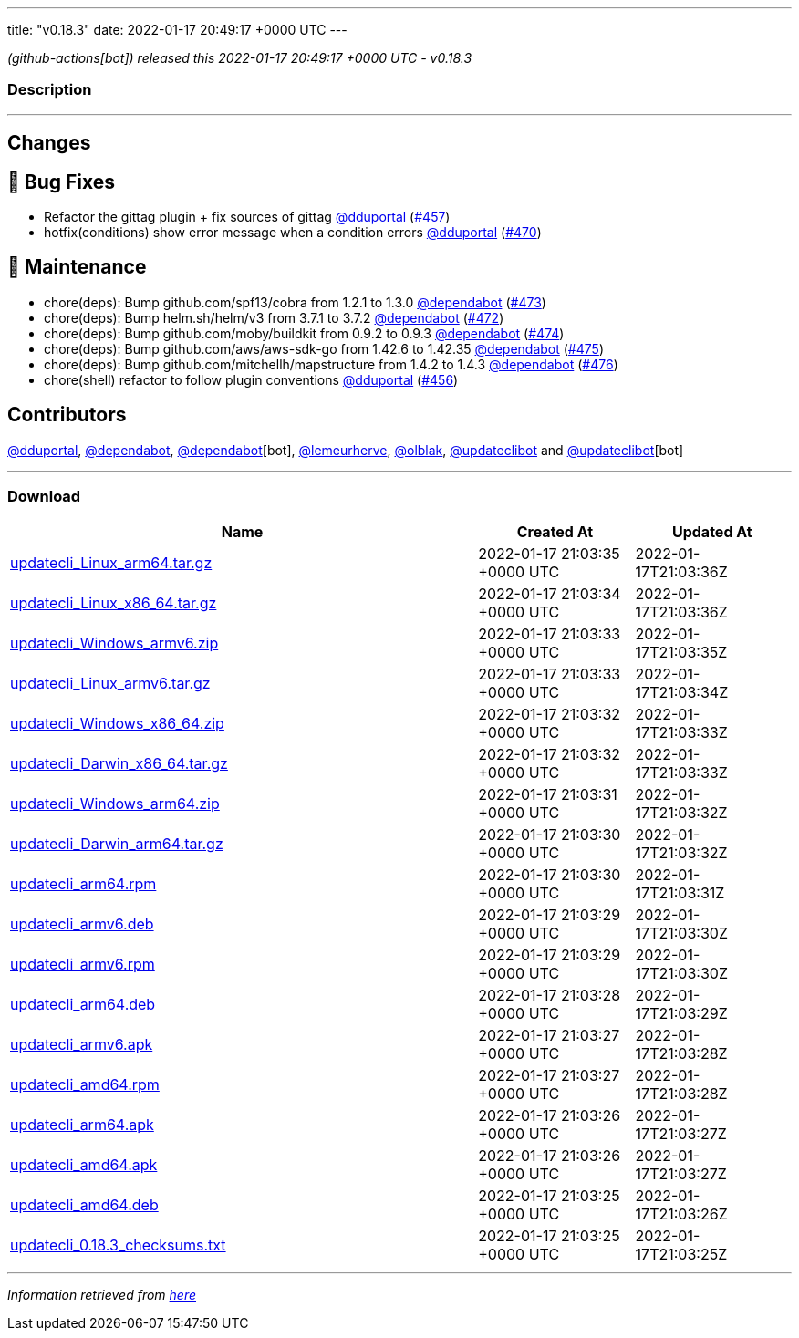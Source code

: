 ---
title: "v0.18.3"
date: 2022-01-17 20:49:17 +0000 UTC
---

// Disclaimer: this file is generated, do not edit it manually.


__ (github-actions[bot]) released this 2022-01-17 20:49:17 +0000 UTC - v0.18.3__


=== Description

---

++++

<h2>Changes</h2>
<h2>🐛 Bug Fixes</h2>
<ul>
<li>Refactor the gittag plugin + fix sources of gittag <a class="user-mention notranslate" data-hovercard-type="user" data-hovercard-url="/users/dduportal/hovercard" data-octo-click="hovercard-link-click" data-octo-dimensions="link_type:self" href="https://github.com/dduportal">@dduportal</a> (<a class="issue-link js-issue-link" data-error-text="Failed to load title" data-id="1100808378" data-permission-text="Title is private" data-url="https://github.com/updatecli/updatecli/issues/457" data-hovercard-type="pull_request" data-hovercard-url="/updatecli/updatecli/pull/457/hovercard" href="https://github.com/updatecli/updatecli/pull/457">#457</a>)</li>
<li>hotfix(conditions) show error message when a condition errors <a class="user-mention notranslate" data-hovercard-type="user" data-hovercard-url="/users/dduportal/hovercard" data-octo-click="hovercard-link-click" data-octo-dimensions="link_type:self" href="https://github.com/dduportal">@dduportal</a> (<a class="issue-link js-issue-link" data-error-text="Failed to load title" data-id="1105018696" data-permission-text="Title is private" data-url="https://github.com/updatecli/updatecli/issues/470" data-hovercard-type="pull_request" data-hovercard-url="/updatecli/updatecli/pull/470/hovercard" href="https://github.com/updatecli/updatecli/pull/470">#470</a>)</li>
</ul>
<h2>🧰 Maintenance</h2>
<ul>
<li>chore(deps): Bump github.com/spf13/cobra from 1.2.1 to 1.3.0 <a class="user-mention notranslate" data-hovercard-type="organization" data-hovercard-url="/orgs/dependabot/hovercard" data-octo-click="hovercard-link-click" data-octo-dimensions="link_type:self" href="https://github.com/dependabot">@dependabot</a> (<a class="issue-link js-issue-link" data-error-text="Failed to load title" data-id="1105711164" data-permission-text="Title is private" data-url="https://github.com/updatecli/updatecli/issues/473" data-hovercard-type="pull_request" data-hovercard-url="/updatecli/updatecli/pull/473/hovercard" href="https://github.com/updatecli/updatecli/pull/473">#473</a>)</li>
<li>chore(deps): Bump helm.sh/helm/v3 from 3.7.1 to 3.7.2 <a class="user-mention notranslate" data-hovercard-type="organization" data-hovercard-url="/orgs/dependabot/hovercard" data-octo-click="hovercard-link-click" data-octo-dimensions="link_type:self" href="https://github.com/dependabot">@dependabot</a> (<a class="issue-link js-issue-link" data-error-text="Failed to load title" data-id="1105710599" data-permission-text="Title is private" data-url="https://github.com/updatecli/updatecli/issues/472" data-hovercard-type="pull_request" data-hovercard-url="/updatecli/updatecli/pull/472/hovercard" href="https://github.com/updatecli/updatecli/pull/472">#472</a>)</li>
<li>chore(deps): Bump github.com/moby/buildkit from 0.9.2 to 0.9.3 <a class="user-mention notranslate" data-hovercard-type="organization" data-hovercard-url="/orgs/dependabot/hovercard" data-octo-click="hovercard-link-click" data-octo-dimensions="link_type:self" href="https://github.com/dependabot">@dependabot</a> (<a class="issue-link js-issue-link" data-error-text="Failed to load title" data-id="1105711405" data-permission-text="Title is private" data-url="https://github.com/updatecli/updatecli/issues/474" data-hovercard-type="pull_request" data-hovercard-url="/updatecli/updatecli/pull/474/hovercard" href="https://github.com/updatecli/updatecli/pull/474">#474</a>)</li>
<li>chore(deps): Bump github.com/aws/aws-sdk-go from 1.42.6 to 1.42.35 <a class="user-mention notranslate" data-hovercard-type="organization" data-hovercard-url="/orgs/dependabot/hovercard" data-octo-click="hovercard-link-click" data-octo-dimensions="link_type:self" href="https://github.com/dependabot">@dependabot</a> (<a class="issue-link js-issue-link" data-error-text="Failed to load title" data-id="1105711853" data-permission-text="Title is private" data-url="https://github.com/updatecli/updatecli/issues/475" data-hovercard-type="pull_request" data-hovercard-url="/updatecli/updatecli/pull/475/hovercard" href="https://github.com/updatecli/updatecli/pull/475">#475</a>)</li>
<li>chore(deps): Bump github.com/mitchellh/mapstructure from 1.4.2 to 1.4.3 <a class="user-mention notranslate" data-hovercard-type="organization" data-hovercard-url="/orgs/dependabot/hovercard" data-octo-click="hovercard-link-click" data-octo-dimensions="link_type:self" href="https://github.com/dependabot">@dependabot</a> (<a class="issue-link js-issue-link" data-error-text="Failed to load title" data-id="1105712024" data-permission-text="Title is private" data-url="https://github.com/updatecli/updatecli/issues/476" data-hovercard-type="pull_request" data-hovercard-url="/updatecli/updatecli/pull/476/hovercard" href="https://github.com/updatecli/updatecli/pull/476">#476</a>)</li>
<li>chore(shell) refactor to follow plugin conventions <a class="user-mention notranslate" data-hovercard-type="user" data-hovercard-url="/users/dduportal/hovercard" data-octo-click="hovercard-link-click" data-octo-dimensions="link_type:self" href="https://github.com/dduportal">@dduportal</a> (<a class="issue-link js-issue-link" data-error-text="Failed to load title" data-id="1100781817" data-permission-text="Title is private" data-url="https://github.com/updatecli/updatecli/issues/456" data-hovercard-type="pull_request" data-hovercard-url="/updatecli/updatecli/pull/456/hovercard" href="https://github.com/updatecli/updatecli/pull/456">#456</a>)</li>
</ul>
<h2>Contributors</h2>
<p><a class="user-mention notranslate" data-hovercard-type="user" data-hovercard-url="/users/dduportal/hovercard" data-octo-click="hovercard-link-click" data-octo-dimensions="link_type:self" href="https://github.com/dduportal">@dduportal</a>, <a class="user-mention notranslate" data-hovercard-type="organization" data-hovercard-url="/orgs/dependabot/hovercard" data-octo-click="hovercard-link-click" data-octo-dimensions="link_type:self" href="https://github.com/dependabot">@dependabot</a>, <a class="user-mention notranslate" data-hovercard-type="organization" data-hovercard-url="/orgs/dependabot/hovercard" data-octo-click="hovercard-link-click" data-octo-dimensions="link_type:self" href="https://github.com/dependabot">@dependabot</a>[bot], <a class="user-mention notranslate" data-hovercard-type="user" data-hovercard-url="/users/lemeurherve/hovercard" data-octo-click="hovercard-link-click" data-octo-dimensions="link_type:self" href="https://github.com/lemeurherve">@lemeurherve</a>, <a class="user-mention notranslate" data-hovercard-type="user" data-hovercard-url="/users/olblak/hovercard" data-octo-click="hovercard-link-click" data-octo-dimensions="link_type:self" href="https://github.com/olblak">@olblak</a>, <a class="user-mention notranslate" data-hovercard-type="user" data-hovercard-url="/users/updateclibot/hovercard" data-octo-click="hovercard-link-click" data-octo-dimensions="link_type:self" href="https://github.com/updateclibot">@updateclibot</a> and <a class="user-mention notranslate" data-hovercard-type="user" data-hovercard-url="/users/updateclibot/hovercard" data-octo-click="hovercard-link-click" data-octo-dimensions="link_type:self" href="https://github.com/updateclibot">@updateclibot</a>[bot]</p>

++++

---



=== Download

[cols="3,1,1" options="header" frame="all" grid="rows"]
|===
| Name | Created At | Updated At

| link:https://github.com/updatecli/updatecli/releases/download/v0.18.3/updatecli_Linux_arm64.tar.gz[updatecli_Linux_arm64.tar.gz] | 2022-01-17 21:03:35 +0000 UTC | 2022-01-17T21:03:36Z

| link:https://github.com/updatecli/updatecli/releases/download/v0.18.3/updatecli_Linux_x86_64.tar.gz[updatecli_Linux_x86_64.tar.gz] | 2022-01-17 21:03:34 +0000 UTC | 2022-01-17T21:03:36Z

| link:https://github.com/updatecli/updatecli/releases/download/v0.18.3/updatecli_Windows_armv6.zip[updatecli_Windows_armv6.zip] | 2022-01-17 21:03:33 +0000 UTC | 2022-01-17T21:03:35Z

| link:https://github.com/updatecli/updatecli/releases/download/v0.18.3/updatecli_Linux_armv6.tar.gz[updatecli_Linux_armv6.tar.gz] | 2022-01-17 21:03:33 +0000 UTC | 2022-01-17T21:03:34Z

| link:https://github.com/updatecli/updatecli/releases/download/v0.18.3/updatecli_Windows_x86_64.zip[updatecli_Windows_x86_64.zip] | 2022-01-17 21:03:32 +0000 UTC | 2022-01-17T21:03:33Z

| link:https://github.com/updatecli/updatecli/releases/download/v0.18.3/updatecli_Darwin_x86_64.tar.gz[updatecli_Darwin_x86_64.tar.gz] | 2022-01-17 21:03:32 +0000 UTC | 2022-01-17T21:03:33Z

| link:https://github.com/updatecli/updatecli/releases/download/v0.18.3/updatecli_Windows_arm64.zip[updatecli_Windows_arm64.zip] | 2022-01-17 21:03:31 +0000 UTC | 2022-01-17T21:03:32Z

| link:https://github.com/updatecli/updatecli/releases/download/v0.18.3/updatecli_Darwin_arm64.tar.gz[updatecli_Darwin_arm64.tar.gz] | 2022-01-17 21:03:30 +0000 UTC | 2022-01-17T21:03:32Z

| link:https://github.com/updatecli/updatecli/releases/download/v0.18.3/updatecli_arm64.rpm[updatecli_arm64.rpm] | 2022-01-17 21:03:30 +0000 UTC | 2022-01-17T21:03:31Z

| link:https://github.com/updatecli/updatecli/releases/download/v0.18.3/updatecli_armv6.deb[updatecli_armv6.deb] | 2022-01-17 21:03:29 +0000 UTC | 2022-01-17T21:03:30Z

| link:https://github.com/updatecli/updatecli/releases/download/v0.18.3/updatecli_armv6.rpm[updatecli_armv6.rpm] | 2022-01-17 21:03:29 +0000 UTC | 2022-01-17T21:03:30Z

| link:https://github.com/updatecli/updatecli/releases/download/v0.18.3/updatecli_arm64.deb[updatecli_arm64.deb] | 2022-01-17 21:03:28 +0000 UTC | 2022-01-17T21:03:29Z

| link:https://github.com/updatecli/updatecli/releases/download/v0.18.3/updatecli_armv6.apk[updatecli_armv6.apk] | 2022-01-17 21:03:27 +0000 UTC | 2022-01-17T21:03:28Z

| link:https://github.com/updatecli/updatecli/releases/download/v0.18.3/updatecli_amd64.rpm[updatecli_amd64.rpm] | 2022-01-17 21:03:27 +0000 UTC | 2022-01-17T21:03:28Z

| link:https://github.com/updatecli/updatecli/releases/download/v0.18.3/updatecli_arm64.apk[updatecli_arm64.apk] | 2022-01-17 21:03:26 +0000 UTC | 2022-01-17T21:03:27Z

| link:https://github.com/updatecli/updatecli/releases/download/v0.18.3/updatecli_amd64.apk[updatecli_amd64.apk] | 2022-01-17 21:03:26 +0000 UTC | 2022-01-17T21:03:27Z

| link:https://github.com/updatecli/updatecli/releases/download/v0.18.3/updatecli_amd64.deb[updatecli_amd64.deb] | 2022-01-17 21:03:25 +0000 UTC | 2022-01-17T21:03:26Z

| link:https://github.com/updatecli/updatecli/releases/download/v0.18.3/updatecli_0.18.3_checksums.txt[updatecli_0.18.3_checksums.txt] | 2022-01-17 21:03:25 +0000 UTC | 2022-01-17T21:03:25Z

|===


---

__Information retrieved from link:https://github.com/updatecli/updatecli/releases/tag/v0.18.3[here]__

